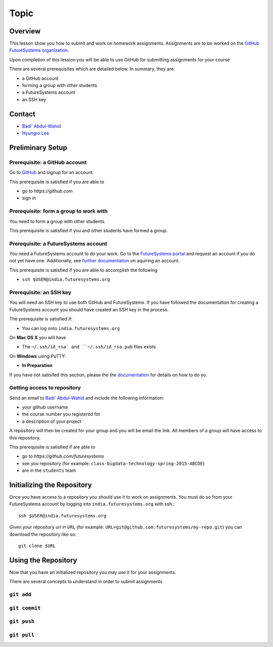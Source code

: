 Topic
======================================================================

Overview
----------------------------------------------------------------------

This lesson show you how to submit and work on homework assignments.
Assignments are to be worked on the
`GitHub FutureSystems organization`_.

Upon completion of this lession you will be able to use GitHub for
submitting assignments for your course

There are several prerequisites which are detailed below.
In summary, they are:

* a GitHub account
* forming a group with other students
* a FutureSystems account
* an SSH key

.. _GitHub FutureSystems organization: https://github.com/futuresystems

Contact
----------------------------------------------------------------------

* `Badi' Abdul-Wahid <badonald@iu.edu>`_
* `Hyungro Lee <lee212@iu.edu>`_

Preliminary Setup
----------------------------------------------------------------------

Prerequisite: a GitHub account
^^^^^^^^^^^^^^^^^^

Go to `GitHub <https://github.com>`_ and signup for an account.

This prerequisite is satisfied if you are able to

* go to `https://github.com`
* sign in

Prerequisite: form a group to work with
^^^^^^^^^^^^^^^^^^^^^^^^^^^^^^^^^^^^^^^^^^^^^^^^^^^^^^^^^^^^^^^^^^^^^^

You need to form a group with other students.

This prerequisite is satisfied if you and other students have formed
a group.

Prerequisite: a FutureSystems account
^^^^^^^^^^^^^^^^^^^^^^^^^^^^^^^^^^^^^^^^^^^^^^^^^^^^^^^^^^^^^^^^^^^^^^

You need a FutureSystems account to do your work.
Go to the `FutureSystems portal <https://portal.futuresystems.org>`_
and request an account if you do not yet have one.
Additionally, see `further documentation`_ on aquiring an account.

.. _further documentation:  http://cloudmesh.github.io/introduction_to_cloud_computing/accounts/index.html

This prerequisite is satisfied if you are able to accomplish the following

* ``ssh $USER@india.futuresystems.org``

Prerequisite: an SSH key
^^^^^^^^^^^^^^^^^^^^^^^^^^^^^^^^^^^^^^^^^^^^^^^^^^^^^^^^^^^^^^^^^^^^^^

You will need an SSH key to use both GitHub and FutureSystems.
If you have followed the documentation for creating a FutureSystems
account you should have created an SSH key in the process.

The prerequisite is satisfied if:

* You can log onto ``india.futuresystems.org``

On **Mac OS X** you will have

* The ``~/.ssh/id_rsa` and ``~/.ssh/id_rsa.pub`` files exists

On **Windows** using PuTTY:

* **In Preparation**

If you have not satisifed this section, please the the `documentation`_
for details on how to do so.

.. _documentation: http://cloudmesh.github.io/introduction_to_cloud_computing/accounts/ssh.html#s-using-ssh

Getting access to repository
^^^^^^^^^^^^^^^^^^^^^^^^^^^^^^^^^^^^^^^^^^^^^^^^^^^^^^^^^^^^^^^^^^^^^^

Send an email to `Badi' Abdul-Wahid <badonald@iu.edu>`_ and include the
following information:

* your github username
* the course number you registered for
* a description of your project

A repository will then be created for your group and you will be
email the link.
All members of a group will have access to this repository.

This prerequisite is satisfied if are able to

* go to `https://github.com/futuresystems`
* see you repository (for example: ``class-bigdata-technology-spring-2015-ABCDE``)
* are in the ``students`` team

Initializing the Repository
----------------------------------------------------------------------

Once you have access to a repository you should use it to work on
assignments.
You must do so from your FutureSystems account by logging into
``india.futuresystems.org`` with ssh.::

  ssh $USER@india.futuresystems.org

Given your repository url in ``URL``
(for example: ``URL=git@github.com:futuresystems/my-repo.git``)
you can download the repository like so::

  git clone $URL

Using the Repository
----------------------------------------------------------------------

Now that you have an initialized repository you may use it for
your assignments.

There are several concepts to understand in order to submit assignments

``git add``
^^^^^^^^^^^^^^^^^^^^^^^^^^^^^^^^^^^^^^^^^^^^^^^^^^^^^^^^^^^^^^^^^^^^^^

``git commit``
^^^^^^^^^^^^^^^^^^^^^^^^^^^^^^^^^^^^^^^^^^^^^^^^^^^^^^^^^^^^^^^^^^^^^^


``git push``
^^^^^^^^^^^^^^^^^^^^^^^^^^^^^^^^^^^^^^^^^^^^^^^^^^^^^^^^^^^^^^^^^^^^^^


``git pull``
^^^^^^^^^^^^^^^^^^^^^^^^^^^^^^^^^^^^^^^^^^^^^^^^^^^^^^^^^^^^^^^^^^^^^^


